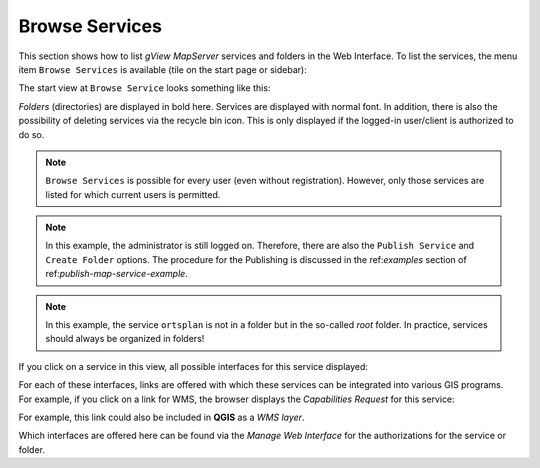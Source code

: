 Browse Services 
===============

This section shows how to list *gView MapServer* services and folders in the Web Interface.
To list the services, the menu item ``Browse Services`` is available (tile on the start page or sidebar):

.. image:: img/browse1.png 

The start view at ``Browse Service`` looks something like this:

.. image:: img/browse2.png 

*Folders* (directories) are displayed in bold here. Services are displayed with normal font. 
In addition, there is also the possibility of deleting services via the recycle bin icon.
This is only displayed if the logged-in user/client is authorized to do so.

.. note::
   ``Browse Services`` is possible for every user (even without registration). However, only 
   those services are listed for which current users is permitted.

.. note::
   In this example, the administrator is still logged on. Therefore, there are also the 
   ``Publish Service`` and ``Create Folder`` options. The procedure for the 
   Publishing is discussed in the ref:`examples` section of ref:`publish-map-service-example`.

.. note::
   In this example, the service ``ortsplan`` is not in a folder but in the so-called 
   *root* folder. In practice, services should always be organized in folders!

If you click on a service in this view, all possible interfaces for this service 
displayed:

.. image:: img/browse3.png 

For each of these interfaces, links are offered with which these services can be integrated into various GIS programs. 
For example, if you click on a link for WMS, the browser displays
the *Capabilities Request* for this service:

.. image:: img/browse4.png 

For example, this link could also be included in **QGIS** as a *WMS layer*.

Which interfaces are offered here can be found via the *Manage Web Interface* for the authorizations
for the service or folder.